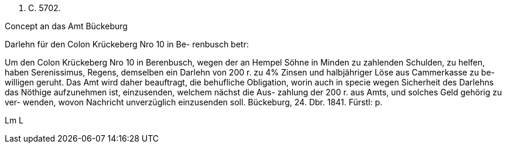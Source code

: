 


N. C. 5702.

Concept
an das Amt Bückeburg

[Paraph]
[Expeditions-Vermerk: 29/12]




Darlehn für den Colon
Krückeberg Nro 10 in Be-
renbusch betr:

Um den Colon Krückeberg Nro 10
in Berenbusch, wegen der an
Hempel Söhne in Minden zu
zahlenden Schulden, zu helfen,
haben Serenissimus, Regens,
demselben ein Darlehn von 200 r.
zu 4% Zinsen und halbjähriger
Löse aus Cammerkasse zu be-
willigen geruht. Das Amt wird
daher beauftragt, die behufliche
Obligation, worin auch in specie
wegen Sicherheit des Darlehns
das Nöthige aufzunehmen ist,
einzusenden, welchem nächst die Aus-
zahlung der 200 r. aus Amts,
und solches Geld gehörig zu ver-
wenden, wovon Nachricht unverzüglich
einzusenden soll.
Bückeburg, 24. Dbr. 1841.
Fürstl: p.

Lm    L
